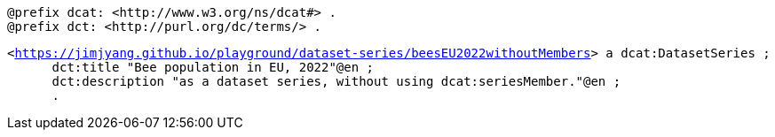 `@prefix dcat: <\http://www.w3.org/ns/dcat#> .` + 
`@prefix dct: <\http://purl.org/dc/terms/> .` 

`<https://jimjyang.github.io/playground/dataset-series/beesEU2022withoutMembers[]> a dcat:DatasetSeries ;` +
`&#8201; &#8201; &#8201;    dct:title "Bee population in EU, 2022"@en ;` + 
`&#8201; &#8201; &#8201;   dct:description "as a dataset series, without using dcat:seriesMember."@en ;` +
`&#8201; &#8201; &#8201;    .`

